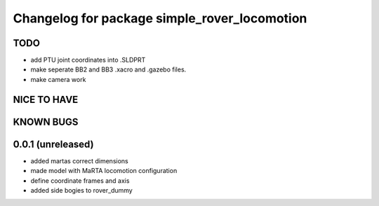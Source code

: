^^^^^^^^^^^^^^^^^^^^^^^^^^^^^^^^^^^^^^^^^^^^^
Changelog for package simple_rover_locomotion
^^^^^^^^^^^^^^^^^^^^^^^^^^^^^^^^^^^^^^^^^^^^^

TODO
----
* add PTU joint coordinates into .SLDPRT
* make seperate BB2 and BB3 .xacro and .gazebo files.
* make camera work

NICE TO HAVE
------------

KNOWN BUGS
----------

0.0.1 (unreleased)
------------------
* added martas correct dimensions
* made model with MaRTA locomotion configuration
* define coordinate frames and axis
* added side bogies to rover_dummy